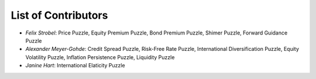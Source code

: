 
List of Contributors
====================


* *Felix Strobel*\ : Price Puzzle, Equity Premium Puzzle, Bond Premium Puzzle, Shimer Puzzle, Forward Guidance Puzzle
* *Alexander Meyer-Gohde*\ : Credit Spread Puzzle, Risk-Free Rate Puzzle, International Diversification Puzzle, Equity Volatility Puzzle, Inflation Persistence Puzzle, Liquidity Puzzle
* *Janine Hart*\ : International Elaticity Puzzle
